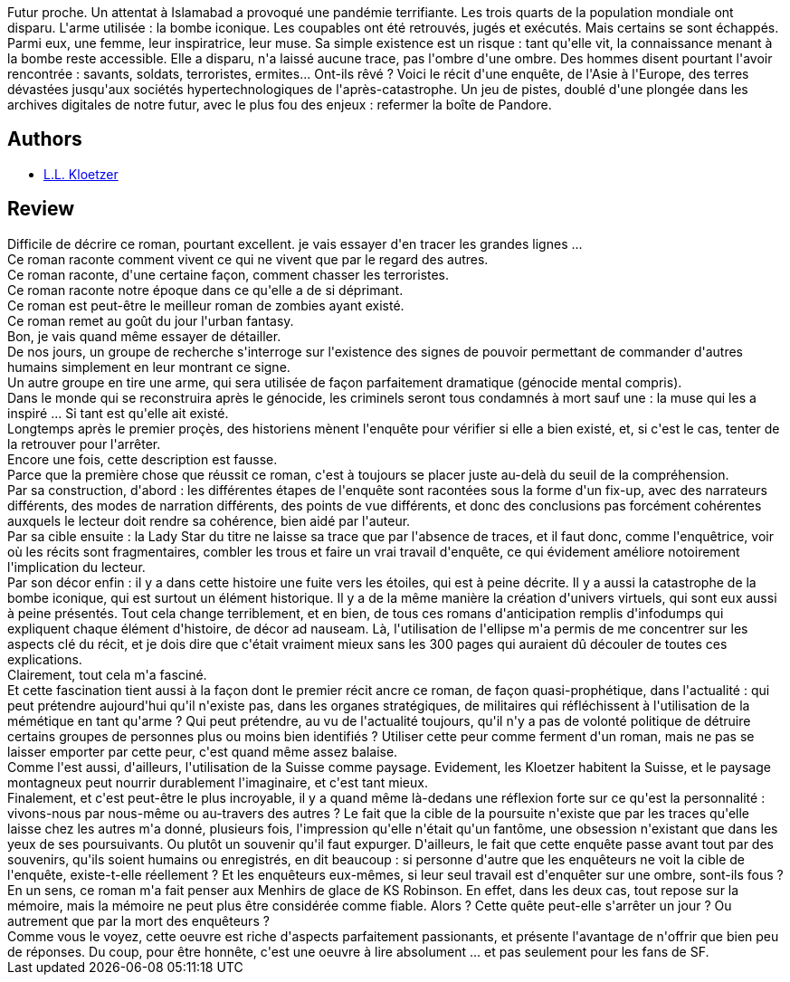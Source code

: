 :jbake-type: post
:jbake-status: published
:jbake-title: Anamnèse de Lady Star
:jbake-tags:  amour, anticipation, complot, enquête, m-moire, mort, terrorisme, zombies,_année_2016,_mois_août,_note_5,rayon-imaginaire,read
:jbake-date: 2016-08-10
:jbake-depth: ../../
:jbake-uri: goodreads/books/9782070469048.adoc
:jbake-bigImage: https://i.gr-assets.com/images/S/compressed.photo.goodreads.com/books/1460597179l/29912556._SY160_.jpg
:jbake-smallImage: https://i.gr-assets.com/images/S/compressed.photo.goodreads.com/books/1460597179l/29912556._SY75_.jpg
:jbake-source: https://www.goodreads.com/book/show/29912556
:jbake-style: goodreads goodreads-book

++++
<div class="book-description">
Futur proche. Un attentat à Islamabad a provoqué une pandémie terrifiante. Les trois quarts de la population mondiale ont disparu. L'arme utilisée : la bombe iconique. Les coupables ont été retrouvés, jugés et exécutés. Mais certains se sont échappés. Parmi eux, une femme, leur inspiratrice, leur muse. Sa simple existence est un risque : tant qu'elle vit, la connaissance menant à la bombe reste accessible. Elle a disparu, n'a laissé aucune trace, pas l'ombre d'une ombre. Des hommes disent pourtant l'avoir rencontrée : savants, soldats, terroristes, ermites... Ont-ils rêvé ? Voici le récit d'une enquête, de l'Asie à l'Europe, des terres dévastées jusqu'aux sociétés hypertechnologiques de l'après-catastrophe. Un jeu de pistes, doublé d'une plongée dans les archives digitales de notre futur, avec le plus fou des enjeux : refermer la boîte de Pandore.
</div>
++++


## Authors
* link:../authors/7083652.html[L.L. Kloetzer]



## Review

++++
Difficile de décrire ce roman, pourtant excellent. je vais essayer d'en tracer les grandes lignes ...<br/>Ce roman raconte comment vivent ce qui ne vivent que par le regard des autres.<br/>Ce roman raconte, d'une certaine façon, comment chasser les terroristes.<br/>Ce roman raconte notre époque dans ce qu'elle a de si déprimant.<br/>Ce roman est peut-être le meilleur roman de zombies ayant existé.<br/>Ce roman remet au goût du jour l'urban fantasy.<br/>Bon, je vais quand même essayer de détailler.<br/>De nos jours, un groupe de recherche s'interroge sur l'existence des signes de pouvoir permettant de commander d'autres humains simplement en leur montrant ce signe.<br/>Un autre groupe en tire une arme, qui sera utilisée de façon parfaitement dramatique (génocide mental compris).<br/>Dans le monde qui se reconstruira après le génocide, les criminels seront tous condamnés à mort sauf une : la muse qui les a inspiré ... Si tant est qu'elle ait existé.<br/>Longtemps après le premier proçès, des historiens mènent l'enquête pour vérifier si elle a bien existé, et, si c'est le cas, tenter de la retrouver pour l'arrêter.<br/>Encore une fois, cette description est fausse.<br/>Parce que la première chose que réussit ce roman, c'est à toujours se placer juste au-delà du seuil de la compréhension. <br/>Par sa construction, d'abord : les différentes étapes de l'enquête sont racontées sous la forme d'un fix-up, avec des narrateurs différents, des modes de narration différents, des points de vue différents, et donc des conclusions pas forcément cohérentes auxquels le lecteur doit rendre sa cohérence, bien aidé par l'auteur.<br/>Par sa cible ensuite : la Lady Star du titre ne laisse sa trace que par l'absence de traces, et il faut donc, comme l'enquêtrice, voir où les récits sont fragmentaires, combler les trous et faire un vrai travail d'enquête, ce qui évidement améliore notoirement l'implication du lecteur.<br/>Par son décor enfin : il y a dans cette histoire une fuite vers les étoiles, qui est à peine décrite. Il y a aussi la catastrophe de la bombe iconique, qui est surtout un élément historique. Il y a de la même manière la création d'univers virtuels, qui sont eux aussi à peine présentés. Tout cela change terriblement, et en bien, de tous ces romans d'anticipation remplis d'infodumps qui expliquent chaque élément d'histoire, de décor ad nauseam. Là, l'utilisation de l'ellipse m'a permis de me concentrer sur les aspects clé du récit, et je dois dire que c'était vraiment mieux sans les 300 pages qui auraient dû découler de toutes ces explications.<br/>Clairement, tout cela m'a fasciné.<br/>Et cette fascination tient aussi à la façon dont le premier récit ancre ce roman, de façon quasi-prophétique, dans l'actualité : qui peut prétendre aujourd'hui qu'il n'existe pas, dans les organes stratégiques, de militaires qui réfléchissent à l'utilisation de la mémétique en tant qu'arme ? Qui peut prétendre, au vu de l'actualité toujours, qu'il n'y a pas de volonté politique de détruire certains groupes de personnes plus ou moins bien identifiés ? Utiliser cette peur comme ferment d'un roman, mais ne pas se laisser emporter par cette peur, c'est quand même assez balaise.<br/>Comme l'est aussi, d'ailleurs, l'utilisation de la Suisse comme paysage. Evidement, les Kloetzer habitent la Suisse, et le paysage montagneux peut nourrir durablement l'imaginaire, et c'est tant mieux.<br/>Finalement, et c'est peut-être le plus incroyable, il y a quand même là-dedans une réflexion forte sur ce qu'est la personnalité : vivons-nous par nous-même ou au-travers des autres ? Le fait que la cible de la poursuite n'existe que par les traces qu'elle laisse chez les autres m'a donné, plusieurs fois, l'impression qu'elle n'était qu'un fantôme, une obsession n'existant que dans les yeux de ses poursuivants. Ou plutôt un souvenir qu'il faut expurger. D'ailleurs, le fait que cette enquête passe avant tout par des souvenirs, qu'ils soient humains ou enregistrés, en dit beaucoup : si personne d'autre que les enquêteurs ne voit la cible de l'enquête, existe-t-elle réellement ? Et les enquêteurs eux-mêmes, si leur seul travail est d'enquêter sur une ombre, sont-ils fous ? En un sens, ce roman m'a fait penser aux Menhirs de glace de KS Robinson. En effet, dans les deux cas, tout repose sur la mémoire, mais la mémoire ne peut plus être considérée comme fiable. Alors ? Cette quête peut-elle s'arrêter un jour ? Ou autrement que par la mort des enquêteurs ?<br/>Comme vous le voyez, cette oeuvre est riche d'aspects parfaitement passionants, et présente l'avantage de n'offrir que bien peu de réponses. Du coup, pour être honnête, c'est une oeuvre à lire absolument ... et pas seulement pour les fans de SF.
++++